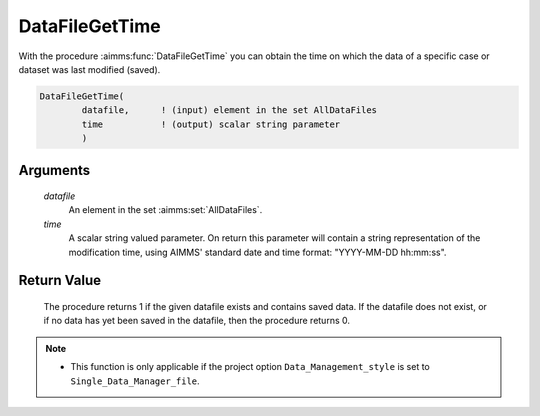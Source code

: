 .. aimms:procedure:: DataFileGetTime(datafile, time)

.. _DataFileGetTime:

DataFileGetTime
===============

With the procedure :aimms:func:`DataFileGetTime` you can obtain the time on which
the data of a specific case or dataset was last modified (saved).

.. code-block:: aimms

    DataFileGetTime(
            datafile,      ! (input) element in the set AllDataFiles
            time           ! (output) scalar string parameter
            )

Arguments
---------

    *datafile*
        An element in the set :aimms:set:`AllDataFiles`.

    *time*
        A scalar string valued parameter. On return this parameter will contain
        a string representation of the modification time, using AIMMS' standard
        date and time format: "YYYY-MM-DD hh:mm:ss".

Return Value
------------

    The procedure returns 1 if the given datafile exists and contains saved
    data. If the datafile does not exist, or if no data has yet been saved
    in the datafile, then the procedure returns 0.

.. note::

    -  This function is only applicable if the project option
       ``Data_Management_style`` is set to ``Single_Data_Manager_file``.

.. seealso::

    The procedures :aimms:func:`DataFileExists`, :aimms:func:`FileTime`.

